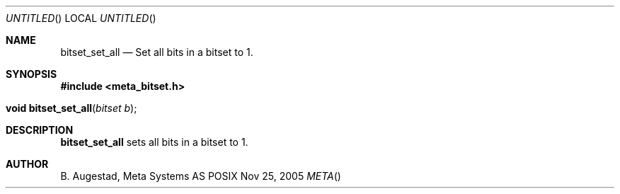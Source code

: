 .Dd Nov 25, 2005
.Os POSIX
.Dt META
.Th bitset_set_all 3
.Sh NAME
.Nm bitset_set_all
.Nd Set all bits in a bitset to 1.
.Sh SYNOPSIS
.Fd #include <meta_bitset.h>
.Fo "void bitset_set_all"
.Fa "bitset b"
.Fc
.Sh DESCRIPTION
.Nm
sets all bits in a bitset to 1.
.Sh AUTHOR
.An B. Augestad, Meta Systems AS
